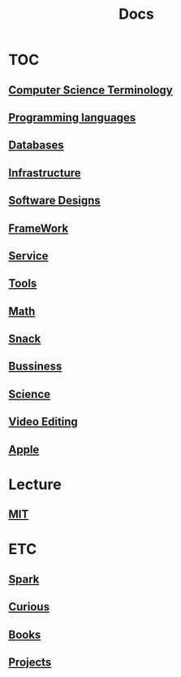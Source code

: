 #+title: Docs

* TOC
** [[file:./terminology/index.org][Computer Science Terminology]]
** [[file:./lang/index.org][Programming languages]]
** [[file:./db/index.org][Databases]]
** [[file:./infra/index.org][Infrastructure]]
** [[file:./soft-design/index.org][Software Designs]]
** [[file:./framework/index.org][FrameWork]]
** [[file:./service/index.org][Service]]
** [[file:./tools/index.org][Tools]]
** [[file:./math/index.org][Math]]
** [[file:./snack/index.org][Snack]]
** [[file:./bussiness/index.org][Bussiness]]
** [[file:./science/index.org][Science]]
** [[file:./videos/index.org][Video Editing]]

** [[file:./apple/index.org][Apple]]

* Lecture
** [[file:./mit/index.org][MIT]]

* ETC
** [[file:./spark/index.org][Spark]]
** [[file:./curious.org][Curious]]
** [[file:./books/index.org][Books]]
** [[file:./projects/index.org][Projects]]

